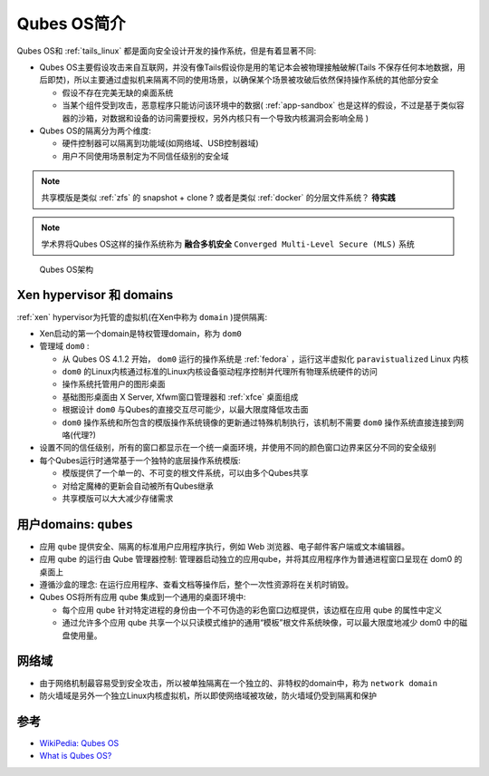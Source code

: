 .. _intro_qubes_os:

=====================
Qubes OS简介
=====================

Qubes OS和 :ref:`tails_linux` 都是面向安全设计开发的操作系统，但是有着显著不同:

- Qubes OS主要假设攻击来自互联网，并没有像Tails假设你是用的笔记本会被物理接触破解(Tails 不保存任何本地数据，用后即焚)，所以主要通过虚拟机来隔离不同的使用场景，以确保某个场景被攻破后依然保持操作系统的其他部分安全

  - 假设不存在完美无缺的桌面系统
  - 当某个组件受到攻击，恶意程序只能访问该环境中的数据( :ref:`app-sandbox` 也是这样的假设，不过是基于类似容器的沙箱，对数据和设备的访问需要授权，另外内核只有一个导致内核漏洞会影响全局 )

- Qubes OS的隔离分为两个维度:

  - 硬件控制器可以隔离到功能域(如网络域、USB控制器域)
  - 用户不同使用场景制定为不同信任级别的安全域

.. note::

   共享模版是类似 :ref:`zfs` 的 snapshot + clone ? 或者是类似 :ref:`docker` 的分层文件系统？ **待实践**

.. note::

   学术界将Qubes OS这样的操作系统称为 **融合多机安全** ``Converged Multi-Level Secure (MLS)`` 系统

.. figure:: ../../_static/linux/qubes_os/qubes-trust-level-architecture.png

   Qubes OS架构

Xen hypervisor 和 domains
==========================

:ref:`xen` hypervisor为托管的虚拟机(在Xen中称为 ``domain`` )提供隔离:

- Xen启动的第一个domain是特权管理domain，称为 ``dom0`` 
- 管理域 ``dom0`` :

  - 从 Qubes OS 4.1.2 开始， ``dom0`` 运行的操作系统是 :ref:`fedora` ，运行这半虚拟化 ``paravistualized`` Linux 内核
  - ``dom0`` 的Linux内核通过标准的Linux内核设备驱动程序控制并代理所有物理系统硬件的访问
  - 操作系统托管用户的图形桌面
  - 基础图形桌面由 X Server, Xfwm窗口管理器和 :ref:`xfce` 桌面组成
  - 根据设计 ``dom0`` 与Qubes的直接交互尽可能少，以最大限度降低攻击面
  - ``dom0`` 操作系统和所包含的模版操作系统镜像的更新通过特殊机制执行，该机制不需要 ``dom0`` 操作系统直接连接到网咯(代理?)
   
- 设置不同的信任级别，所有的窗口都显示在一个统一桌面环境，并使用不同的颜色窗口边界来区分不同的安全级别
- 每个Qubes运行时通常基于一个独特的底层操作系统模版: 

  - 模版提供了一个单一的、不可变的根文件系统，可以由多个Qubes共享
  - 对给定魔棒的更新会自动被所有Qubes继承
  - 共享模版可以大大减少存储需求

用户domains: ``qubes``
=========================

- 应用 ``qube`` 提供安全、隔离的标准用户应用程序执行，例如 Web 浏览器、电子邮件客户端或文本编辑器。
- 应用 qube 的运行由 Qube 管理器控制: 管理器启动独立的应用qube，并将其应用程序作为普通进程窗口呈现在 dom0 的桌面上
- 遵循沙盒的理念: 在运行应用程序、查看文档等操作后，整个一次性资源将在关机时销毁。
- Qubes OS将所有应用 qube 集成到一个通用的桌面环境中:

  - 每个应用 qube 针对特定进程的身份由一个不可伪造的彩色窗口边框提供，该边框在应用 qube 的属性中定义
  - 通过允许多个应用 qube 共享一个以只读模式维护的通用“模板”根文件系统映像，可以最大限度地减少 dom0 中的磁盘使用量。

网络域
==========

- 由于网络机制最容易受到安全攻击，所以被单独隔离在一个独立的、非特权的domain中，称为 ``network domain``
- 防火墙域是另外一个独立Linux内核虚拟机，所以即使网络域被攻破，防火墙域仍受到隔离和保护

参考
=======

- `WikiPedia: Qubes OS <https://en.wikipedia.org/wiki/Qubes_OS>`_
- `What is Qubes OS? <https://www.qubes-os.org/intro/>`_
